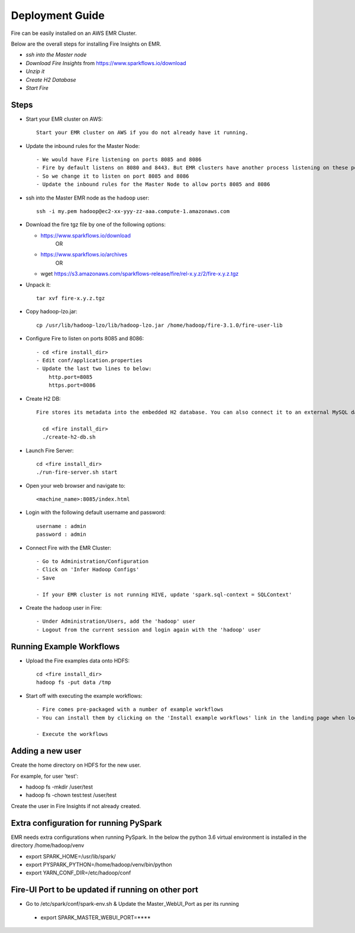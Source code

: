 Deployment Guide
=======================

Fire can be easily installed on an AWS EMR Cluster.

Below are the overall steps for installing Fire Insights on EMR.

- *ssh into the Master node*
- *Download Fire Insights* from https://www.sparkflows.io/download
- *Unzip it*
- *Create H2 Database*
- *Start Fire*

Steps
------

* Start your EMR cluster on AWS::

    Start your EMR cluster on AWS if you do not already have it running.

* Update the inbound rules for the Master Node::

    - We would have Fire listening on ports 8085 and 8086
    - Fire by default listens on 8080 and 8443. But EMR clusters have another process listening on these ports. 
    - So we change it to listen on port 8085 and 8086
    - Update the inbound rules for the Master Node to allow ports 8085 and 8086

* ssh into the Master EMR node as the ``hadoop`` user::

    ssh -i my.pem hadoop@ec2-xx-yyy-zz-aaa.compute-1.amazonaws.com

* Download the fire tgz file by one of the following options:

  * https://www.sparkflows.io/download    
       OR   
  * https://www.sparkflows.io/archives
       OR
  * wget https://s3.amazonaws.com/sparkflows-release/fire/rel-x.y.z/2/fire-x.y.z.tgz
  
  
* Unpack it::

    tar xvf fire-x.y.z.tgz
    
* Copy hadoop-lzo.jar::

    cp /usr/lib/hadoop-lzo/lib/hadoop-lzo.jar /home/hadoop/fire-3.1.0/fire-user-lib
    
* Configure Fire to listen on ports 8085 and 8086::

    - cd <fire install_dir>
    - Edit conf/application.properties
    - Update the last two lines to below:
        http.port=8085
        https.port=8086

* Create H2 DB::

    Fire stores its metadata into the embedded H2 database. You can also connect it to an external MySQL database.

      cd <fire install_dir>
      ./create-h2-db.sh
    
* Launch Fire Server::

    cd <fire install_dir>
    ./run-fire-server.sh start

* Open your web browser and navigate to:: 
  
    <machine_name>:8085/index.html

* Login with the following default username and password:: 

    username : admin
    password : admin
    
* Connect Fire with the EMR Cluster::

    - Go to Administration/Configuration
    - Click on 'Infer Hadoop Configs'
    - Save
    
    - If your EMR cluster is not running HIVE, update 'spark.sql-context = SQLContext'
    
* Create the ``hadoop`` user in Fire::

    - Under Administration/Users, add the 'hadoop' user
    - Logout from the current session and login again with the 'hadoop' user
    
Running Example Workflows
-------------------------

* Upload the Fire examples data onto HDFS::

    cd <fire install_dir>
    hadoop fs -put data /tmp
    
    
* Start off with executing the example workflows::

    - Fire comes pre-packaged with a number of example workflows
    - You can install them by clicking on the 'Install example workflows' link in the landing page when logged in as the `admin` user.
    
    - Execute the workflows
    
Adding a new user
-----------------

Create the home directory on HDFS for the new user.

For example, for user 'test':

- hadoop fs -mkdir /user/test
- hadoop fs -chown test:test /user/test

Create the user in Fire Insights if not already created.


Extra configuration for running PySpark
---------------------------------------

EMR needs extra configurations when running PySpark. In the below the python 3.6 virtual environment is installed in the directory /home/hadoop/venv

- export SPARK_HOME=/usr/lib/spark/
- export PYSPARK_PYTHON=/home/hadoop/venv/bin/python
- export YARN_CONF_DIR=/etc/hadoop/conf

Fire-UI Port to be updated if running on other port
----------------------------------------------------

- Go to /etc/spark/conf/spark-env.sh & Update the Master_WebUI_Port as per its running
 - export SPARK_MASTER_WEBUI_PORT=****

